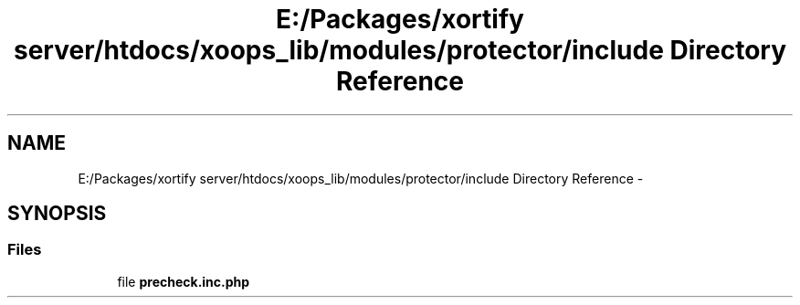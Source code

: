 .TH "E:/Packages/xortify server/htdocs/xoops_lib/modules/protector/include Directory Reference" 3 "Tue Jul 23 2013" "Version 4.11" "Xortify Honeypot Cloud Services" \" -*- nroff -*-
.ad l
.nh
.SH NAME
E:/Packages/xortify server/htdocs/xoops_lib/modules/protector/include Directory Reference \- 
.SH SYNOPSIS
.br
.PP
.SS "Files"

.in +1c
.ti -1c
.RI "file \fBprecheck\&.inc\&.php\fP"
.br
.in -1c
